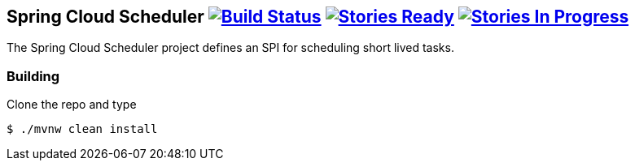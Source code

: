 == Spring Cloud Scheduler image:https://build.spring.io/plugins/servlet/wittified/build-status/SCD-SCHED[Build Status, link=https://build.spring.io/browse/SCD-SCHED] image:https://badge.waffle.io/spring-cloud/spring-cloud-scheduler.svg?label=ready&title=Ready[Stories Ready, link=http://waffle.io/spring-cloud/spring-cloud-scheduler] image:https://badge.waffle.io/spring-cloud/spring-cloud-scheduler.svg?label=In%20Progress&title=In%20Progress[Stories In Progress, link=http://waffle.io/spring-cloud/spring-cloud-scheduler]

The Spring Cloud Scheduler project defines an SPI for scheduling short lived tasks.

=== Building

Clone the repo and type

----
$ ./mvnw clean install
----